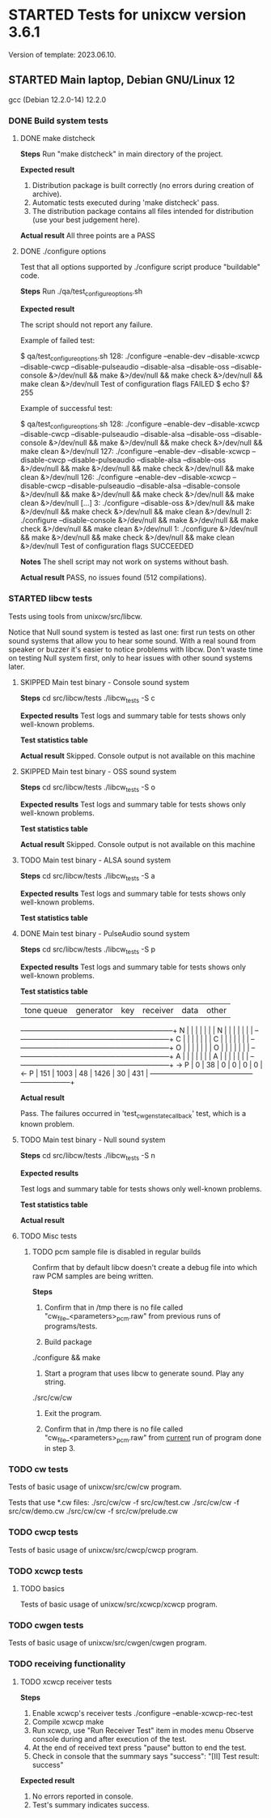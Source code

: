 #+TODO: TODO STARTED | FAILED DONE SKIPPED
# The vertical bar indicates which states are final states.

* STARTED Tests for unixcw version 3.6.1
Version of template: 2023.06.10.
** STARTED Main laptop, Debian GNU/Linux 12
gcc (Debian 12.2.0-14) 12.2.0
*** DONE Build system tests
**** DONE make distcheck
*Steps*
Run "make distcheck" in main directory of the project.

*Expected result*
1. Distribution package is built correctly (no errors during creation of
   archive).
2. Automatic tests executed during 'make distcheck' pass.
3. The distribution package contains all files intended for distribution (use
   your best judgement here).

*Actual result*
All three points are a PASS

**** DONE ./configure options

Test that all options supported by ./configure script produce "buildable" code.

*Steps*
Run ./qa/test_configure_options.sh

*Expected result*

The script should not report any failure.

Example of failed test:

$ qa/test_configure_options.sh
128: ./configure --enable-dev --disable-xcwcp --disable-cwcp --disable-pulseaudio --disable-alsa --disable-oss --disable-console &>/dev/null && make &>/dev/null && make check &>/dev/null && make clean &>/dev/null
Test of configuration flags FAILED
$ echo $?
255

Example of successful test:

$ qa/test_configure_options.sh
128: ./configure --enable-dev --disable-xcwcp --disable-cwcp --disable-pulseaudio --disable-alsa --disable-oss --disable-console &>/dev/null && make &>/dev/null && make check &>/dev/null && make clean &>/dev/null
127: ./configure --enable-dev --disable-xcwcp --disable-cwcp --disable-pulseaudio --disable-alsa --disable-oss &>/dev/null && make &>/dev/null && make check &>/dev/null && make clean &>/dev/null
126: ./configure --enable-dev --disable-xcwcp --disable-cwcp --disable-pulseaudio --disable-alsa --disable-console &>/dev/null && make &>/dev/null && make check &>/dev/null && make clean &>/dev/null
[...]
3: ./configure --disable-oss &>/dev/null && make &>/dev/null && make check &>/dev/null && make clean &>/dev/null
2: ./configure --disable-console &>/dev/null && make &>/dev/null && make check &>/dev/null && make clean &>/dev/null
1: ./configure &>/dev/null && make &>/dev/null && make check &>/dev/null && make clean &>/dev/null
Test of configuration flags SUCCEEDED

*Notes*
The shell script may not work on systems without bash.

*Actual result*
PASS, no issues found (512 compilations).

*** STARTED libcw tests
Tests using tools from unixcw/src/libcw.

Notice that Null sound system is tested as last one: first run tests on other
sound systems that allow you to hear some sound. With a real sound from
speaker or buzzer it's easier to notice problems with libcw. Don't waste time
on testing Null system first, only to hear issues with other sound systems
later.

**** SKIPPED Main test binary - Console sound system

*Steps*
cd src/libcw/tests
./libcw_tests -S c

*Expected results*
Test logs and summary table for tests shows only well-known problems.

*Test statistics table*

*Actual result*
Skipped. Console output is not available on this machine

**** SKIPPED Main test binary - OSS sound system

*Steps*
cd src/libcw/tests
./libcw_tests -S o

*Expected results*
Test logs and summary table for tests shows only well-known problems.

*Test statistics table*

*Actual result*
Skipped. Console output is not available on this machine

**** TODO Main test binary - ALSA sound system

*Steps*
cd src/libcw/tests
./libcw_tests -S a

*Expected results*
Test logs and summary table for tests shows only well-known problems.

*Test statistics table*

**** DONE Main test binary - PulseAudio sound system

*Steps*
cd src/libcw/tests
./libcw_tests -S p

*Expected results*
Test logs and summary table for tests shows only well-known problems.

*Test statistics table*

     | tone queue| generator |    key    |  receiver |    data   |    other  |
   --+-----------+-----------+-----------+-----------+-----------+-----------+
   N |           |           |           |           |           |           |  
   N |           |           |           |           |           |           |  
   --+-----------+-----------+-----------+-----------+-----------+-----------+
   C |           |           |           |           |           |           |  
   C |           |           |           |           |           |           |  
   --+-----------+-----------+-----------+-----------+-----------+-----------+
   O |           |           |           |           |           |           |  
   O |           |           |           |           |           |           |  
   --+-----------+-----------+-----------+-----------+-----------+-----------+
   A |           |           |           |           |           |           |  
   A |           |           |           |           |           |           |  
   --+-----------+-----------+-----------+-----------+-----------+-----------+
-> P |         0 |        38 |         0 |         0 |         0 |         0 |<-
   P |       151 |      1003 |        48 |      1426 |        30 |       431 |  
   --+-----------+-----------+-----------+-----------+-----------+-----------+

*Actual result*

Pass. The failures occurred in 'test_cw_gen_state_callback' test, which is a
known problem.

**** TODO Main test binary - Null sound system

*Steps*
cd src/libcw/tests
./libcw_tests -S n

*Expected results*

Test logs and summary table for tests shows only well-known problems.

*Test statistics table*

*Actual result*

**** TODO Misc tests

***** TODO pcm sample file is disabled in regular builds

Confirm that by default libcw doesn't create a debug file into which raw PCM
samples are being written.

*Steps*

1. Confirm that in /tmp there is no file called
   "cw_file_<parameters>_pcm.raw" from previous runs of programs/tests.

2. Build package
./configure && make

3. Start a program that uses libcw to generate sound. Play any string.
./src/cw/cw

4. Exit the program.

5. Confirm that in /tmp there is no file called
   "cw_file_<parameters>_pcm.raw" from _current_ run of program done in
   step 3.

*** TODO cw tests
Tests of basic usage of unixcw/src/cw/cw program.

Tests that use *.cw files:
./src/cw/cw -f src/cw/test.cw
./src/cw/cw -f src/cw/demo.cw
./src/cw/cw -f src/cw/prelude.cw

*** TODO cwcp tests
Tests of basic usage of unixcw/src/cwcp/cwcp program.

*** TODO xcwcp tests

**** TODO basics
Tests of basic usage of unixcw/src/xcwcp/xcwcp program.

*** TODO cwgen tests
Tests of basic usage of unixcw/src/cwgen/cwgen program.

*** TODO receiving functionality
**** TODO xcwcp receiver tests

*Steps*
1. Enable xcwcp's receiver tests
  ./configure --enable-xcwcp-rec-test
2. Compile xcwcp
   make
3. Run xcwcp, use "Run Receiver Test" item in modes menu
   Observe console during and after execution of the test.
4. At the end of received text press "pause" button to end the test.
5. Check in console that the summary says "success":
   "[II] Test result: success"

*Expected result*
1. No errors reported in console.
2. Test's summary indicates success.



